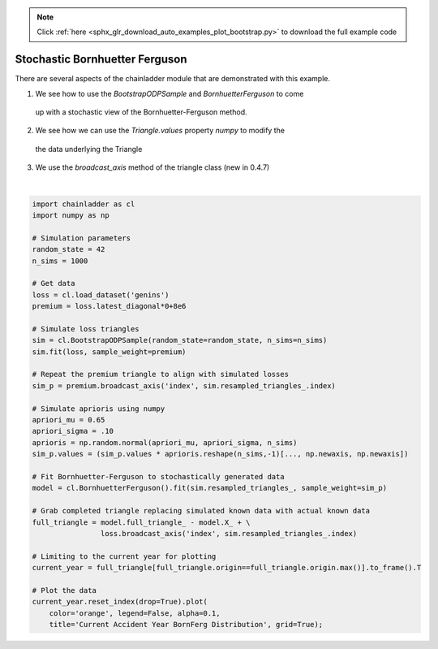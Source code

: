 .. note::
    :class: sphx-glr-download-link-note

    Click :ref:`here <sphx_glr_download_auto_examples_plot_bootstrap.py>` to download the full example code
.. rst-class:: sphx-glr-example-title

.. _sphx_glr_auto_examples_plot_bootstrap.py:


================================
Stochastic Bornhuetter Ferguson
================================

There are several aspects of the chainladder module that are demonstrated with
this example.

1. We see how to use the `BootstrapODPSample` and `BornhuetterFerguson` to come
  up with a stochastic view of the Bornhuetter-Ferguson method.
2. We see how we can use the `Triangle.values` property `numpy` to modify the
  the data underlying the Triangle
3. We use the `broadcast_axis` method of the triangle class (new in 0.4.7)




.. image:: /auto_examples/images/sphx_glr_plot_bootstrap_001.png
    :class: sphx-glr-single-img


.. rst-class:: sphx-glr-script-out

 Out:

 .. code-block:: none

    c:\users\jboga\onedrive\documents\github\chainladder-python\chainladder\development\bootstrap.py:64: UserWarning: Process risk not yet implemented...
      warn('Process risk not yet implemented...')

    <matplotlib.axes._subplots.AxesSubplot object at 0x000001ADD5072898>





|


.. code-block:: default

    import chainladder as cl
    import numpy as np

    # Simulation parameters
    random_state = 42
    n_sims = 1000

    # Get data
    loss = cl.load_dataset('genins')
    premium = loss.latest_diagonal*0+8e6

    # Simulate loss triangles
    sim = cl.BootstrapODPSample(random_state=random_state, n_sims=n_sims)
    sim.fit(loss, sample_weight=premium)

    # Repeat the premium triangle to align with simulated losses
    sim_p = premium.broadcast_axis('index', sim.resampled_triangles_.index)

    # Simulate aprioris using numpy
    apriori_mu = 0.65
    apriori_sigma = .10
    aprioris = np.random.normal(apriori_mu, apriori_sigma, n_sims)
    sim_p.values = (sim_p.values * aprioris.reshape(n_sims,-1)[..., np.newaxis, np.newaxis])

    # Fit Bornhuetter-Ferguson to stochastically generated data
    model = cl.BornhuetterFerguson().fit(sim.resampled_triangles_, sample_weight=sim_p)

    # Grab completed triangle replacing simulated known data with actual known data
    full_triangle = model.full_triangle_ - model.X_ + \
                    loss.broadcast_axis('index', sim.resampled_triangles_.index)

    # Limiting to the current year for plotting
    current_year = full_triangle[full_triangle.origin==full_triangle.origin.max()].to_frame().T

    # Plot the data
    current_year.reset_index(drop=True).plot(
        color='orange', legend=False, alpha=0.1,
        title='Current Accident Year BornFerg Distribution', grid=True);


.. rst-class:: sphx-glr-timing

   **Total running time of the script:** ( 0 minutes  12.601 seconds)


.. _sphx_glr_download_auto_examples_plot_bootstrap.py:


.. only :: html

 .. container:: sphx-glr-footer
    :class: sphx-glr-footer-example



  .. container:: sphx-glr-download

     :download:`Download Python source code: plot_bootstrap.py <plot_bootstrap.py>`



  .. container:: sphx-glr-download

     :download:`Download Jupyter notebook: plot_bootstrap.ipynb <plot_bootstrap.ipynb>`


.. only:: html

 .. rst-class:: sphx-glr-signature

    `Gallery generated by Sphinx-Gallery <https://sphinx-gallery.github.io>`_
